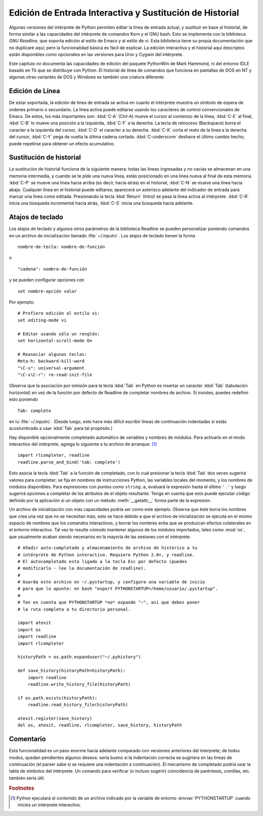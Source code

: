 .. _tut-interacting:

*********************************************************
Edición de Entrada Interactiva y Sustitución de Historial
*********************************************************

Algunas versiones del intérprete de Python permiten editar la línea de entrada
actual, y sustituir en base al historial, de forma similar a las capacidades
del intérprete de comandos Korn y el GNU bash. Esto se implementa con la
biblioteca *GNU Readline*, que soporta edición al estilo de Emacs y al estilo
de vi. Esta biblioteca tiene su propia documentación que no duplicaré aquí;
pero la funcionalidad básica es fácil de explicar. La edición interactiva y
el historial aquí descriptos están disponibles como opcionales en las versiones
para Unix y Cygwin del intérprete.

Este capítulo *no* documenta las capacidades de edición del paquete PythonWin de
Mark Hammond, ni del entorno IDLE basado en Tk que se distribuye con Python.
El historial de línea de comandos que funciona en pantallas de DOS en NT y 
algunas otras variantes de DOS y Windows es también una criatura diferente.

.. _tut-lineediting:

Edición de Línea
================

De estar soportada, la edición de línea de entrada se activa en cuanto el
intérprete muestra un símbolo de espera de ordenes primario o secundario. La
línea activa puede editarse usando los caracteres de control convencionales
de Emacs. De estos, los más importantes son:
:kbd:`C-A` (Ctrl-A) mueve el cursor al comienzo de la línea, :kbd:`C-E`
al final, :kbd:`C-B` lo mueve una posición a la izquierda, :kbd:`C-F` a la
derecha. La tecla de retroceso (Backspace) borra el caracter a la izquierda
del cursor, :kbd:`C-D` el caracter a su derecha. :kbd:`C-K` corta el resto de la
línea a la derecha del cursor, :kbd:`C-Y` pega de vuelta la última cadena cortada.
:kbd:`C-underscore` deshace el último cambio hecho; puede repetirse para obtener
un efecto acumulativo.

.. _tut-history:

Sustitución de historial
========================

La sustitución de historial funciona de la siguiente manera: todas las líneas
ingresadas y no vacías se almacenan en una memoria intermedia, y cuando se te
pide una nueva línea, estás posicionado en una linea nueva al final de esta
memoria. :kbd:`C-P` se mueve una línea hacia arriba (es decir, hacia atrás) en
el historial, :kbd:`C-N` se mueve una línea hacia abajo. Cualquier línea en el
historial puede editarse; aparecerá un asterisco adelante del indicador de
entrada para marcar una línea como editada. Presionando la tecla :kbd:`Return` 
(Intro) se pasa la línea activa al intérprete. :kbd:`C-R` inicia una búsqueda
incremental hacia atrás, :kbd:`C-S` inicia una búsqueda hacia adelante.

.. _tut-keybindings:

Atajos de teclado
=================

Los atajos de teclado y algunos otros parámetros de la biblioteca Readline se
pueden personalizar poniendo comandos en un archivo de inicialización llamado
:file:`~/.inputrc`.  Los atajos de teclado tienen la forma ::

   nombre-de-tecla: nombre-de-función

o ::

   "cadena": nombre-de-función

y se pueden configurar opciones con ::

   set nombre-opción valor

Por ejemplo::

   # Prefiero edición al estilo vi:
   set editing-mode vi

   # Editar usando sólo un renglón:
   set horizontal-scroll-mode On

   # Reasociar algunas teclas:
   Meta-h: backward-kill-word
   "\C-u": universal-argument
   "\C-x\C-r": re-read-init-file

Observa que la asociación por omisión para la tecla :kbd:`Tab` en Python es
insertar un caracter  :kbd:`Tab` (tabulación horizontal) en vez de la función
por defecto de Readline de completar nombres de archivo. Si insistes, puedes
redefinir esto poniendo ::

   Tab: complete

en tu :file:`~/.inputrc`.  (Desde luego, esto hace más difícil escribir líneas
de continuación indentadas si estás acostumbrado a usar :kbd:`Tab` para tal
propósito.)

.. index::
   module: rlcompleter
   module: readline

Hay disponible opcionalmente completado automático de variables y nombres de
módulos. Para activarlo en el modo interactivo del intérprete, agrega lo
siguiente a tu archivo de arranque: [#]_  ::

   import rlcompleter, readline
   readline.parse_and_bind('tab: complete')

Esto asocia la tecla :kbd:`Tab` a la función de completado, con lo cual presionar
la tecla 
:kbd:`Tab` dos veces sugerirá valores para completar; se fija en nombres de
instrucciones Python, las variables locales del momento, y los nombres de
módulos disponibles. Para expresiones con puntos como ``string.a``, evaluará
la expresión hasta el último ``'.'`` y luego sugerirá opciones a completar de
los atributos de el objeto resultante. Tenga en cuenta que esto puede ejecutar
código definido por la aplicación si un objeto con un método :meth:`__getattr__`
forma parte de la expresión.

Un archivo de inicialización con más capacidades podría ser como este ejemplo.
Observa que éste borra los nombres que crea una vez que no se necesitan más;
esto se hace debido a que el archivo de inicialización se ejecuta en el mismo
espacio de nombres que los comandos interactivos, y borrar los nombres evita
que se produzcan efectos colaterales en el entorno interactivo. Tal vez te
resulte cómodo mantener algunos de los módulos importados, tales como :mod:`os`,
que usualmente acaban siendo necesarios en la mayoría de las sesiones con el
intérprete. ::

   # Añadir auto-completado y almacenamiento de archivo de histórico a tu
   # intérprete de Python interactivo. Requiere Python 2.0+, y readline.
   # El autocompletado esta ligado a la tecla Esc por defecto (puedes
   # modificarlo - lee la documentación de readline).
   #
   # Guarda este archivo en ~/.pystartup, y configura una variable de inicio
   # para que lo apunte: en bash "export PYTHONSTARTUP=/home/usuario/.pystartup".
   #
   # Ten en cuenta que PYTHONSTARTUP *no* expande "~", así que debes poner
   # la ruta completa a tu directorio personal.

   import atexit
   import os
   import readline
   import rlcompleter

   historyPath = os.path.expanduser("~/.pyhistory")

   def save_history(historyPath=historyPath):
       import readline
       readline.write_history_file(historyPath)

   if os.path.exists(historyPath):
       readline.read_history_file(historyPath)

   atexit.register(save_history)
   del os, atexit, readline, rlcompleter, save_history, historyPath


.. _tut-commentary:

Comentario
==========

Esta funcionalidad es un paso enorme hacia adelante comparado con versiones
anteriores del interprete; de todos modos, quedan pendientes algunos deseos:
sería bueno si la indentación correcta se sugiriera en las lineas de
continuación (el parser sabe si se requiere una indentación a continuación).
El mecanismo de completado podría usar la tabla de símbolos del intérprete.
Un comando para verificar (o incluso sugerir) coincidencia de paréntesis,
comillas, etc. también sería útil.

.. rubric:: Footnotes

.. [#] Python ejecutará el contenido de un archivo indicado por la variable de
   entorno :envvar:`PYTHONSTARTUP` cuando inicies un intérprete interactivo.

